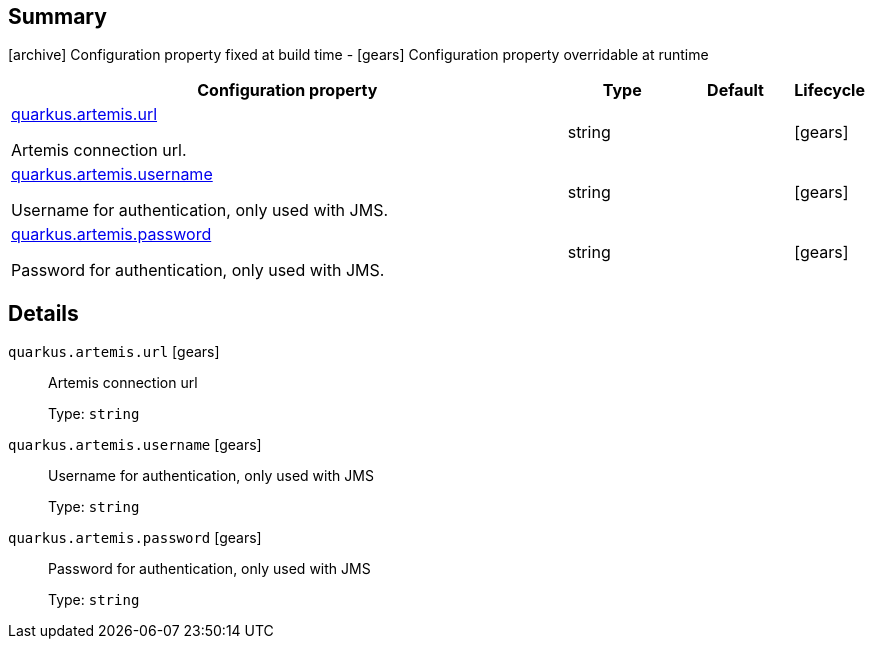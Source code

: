 == Summary

icon:archive[title=Fixed at build time] Configuration property fixed at build time - icon:gears[title=Overridable at runtime]️ Configuration property overridable at runtime 

[cols="50,.^10,.^10,^.^5"]
|===
|Configuration property|Type|Default|Lifecycle

|<<quarkus.artemis.url, quarkus.artemis.url>>

Artemis connection url.|string 
|
| icon:gears[title=Overridable at runtime]

|<<quarkus.artemis.username, quarkus.artemis.username>>

Username for authentication, only used with JMS.|string 
|
| icon:gears[title=Overridable at runtime]

|<<quarkus.artemis.password, quarkus.artemis.password>>

Password for authentication, only used with JMS.|string 
|
| icon:gears[title=Overridable at runtime]
|===


== Details

[[quarkus.artemis.url]]
`quarkus.artemis.url` icon:gears[title=Overridable at runtime]::
+
--
Artemis connection url

Type: `string` 
--

[[quarkus.artemis.username]]
`quarkus.artemis.username` icon:gears[title=Overridable at runtime]::
+
--
Username for authentication, only used with JMS

Type: `string` 
--

[[quarkus.artemis.password]]
`quarkus.artemis.password` icon:gears[title=Overridable at runtime]::
+
--
Password for authentication, only used with JMS

Type: `string` 
--
